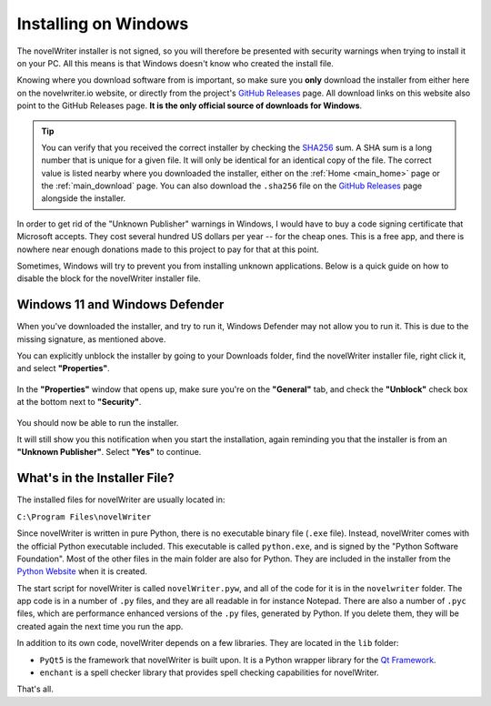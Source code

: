 .. _main_install_windows:

*********************
Installing on Windows
*********************

.. _GitHub Releases: https://github.com/vkbo/novelWriter/releases
.. _SHA256: https://en.wikipedia.org/wiki/SHA-2

The novelWriter installer is not signed, so you will therefore be presented with security warnings
when trying to install it on your PC. All this means is that Windows doesn't know who created the
install file.

Knowing where you download software from is important, so make sure you **only** download the
installer from either here on the novelwriter.io website, or directly from the project's
`GitHub Releases`_ page. All download links on this website also point to the GitHub Releases page.
**It is the only official source of downloads for Windows**.

.. tip::

   You can verify that you received the correct installer by checking the SHA256_ sum. A SHA sum is
   a long number that is unique for a given file. It will only be identical for an identical copy
   of the file. The correct value is listed nearby where you downloaded the installer, either on
   the :ref:`Home <main_home>` page or the :ref:`main_download` page. You can also download the
   ``.sha256`` file on the `GitHub Releases`_ page alongside the installer.

In order to get rid of the "Unknown Publisher" warnings in Windows, I would have to buy a code
signing certificate that Microsoft accepts. They cost several hundred US dollars per year -- for
the cheap ones. This is a free app, and there is nowhere near enough donations made to this project
to pay for that at this point.

Sometimes, Windows will try to prevent you from installing unknown applications. Below is a quick
guide on how to disable the block for the novelWriter installer file.


Windows 11 and Windows Defender
===============================

When you've downloaded the installer, and try to run it, Windows Defender may not allow you to run
it. This is due to the missing signature, as mentioned above.

You can explicitly unblock the installer by going to your Downloads folder, find the novelWriter
installer file, right click it, and select **"Properties"**.

.. figure:: ../images/help_win11_a.png

In the **"Properties"** window that opens up, make sure you're on the **"General"** tab, and check
the **"Unblock"** check box at the bottom next to **"Security"**.

.. figure:: ../images/help_win11_b.png

You should now be able to run the installer.

It will still show you this notification when you start the installation, again reminding you that
the installer is from an **"Unknown Publisher"**. Select **"Yes"** to continue.

.. figure:: ../images/help_win11_c.png


.. _main_install_win_content:

What's in the Installer File?
=============================

.. _Qt Framework: https://www.qt.io/
.. _Python Website: https://www.python.org/downloads/

The installed files for novelWriter are usually located in:

``C:\Program Files\novelWriter``

Since novelWriter is written in pure Python, there is no executable binary file (``.exe`` file).
Instead, novelWriter comes with the official Python executable included. This executable is
called ``python.exe``, and is signed by the "Python Software Foundation". Most of the other files
in the main folder are also for Python. They are included in the installer from the
`Python Website`_ when it is created.

The start script for novelWriter is called ``novelWriter.pyw``, and all of the code for it is in
the ``novelwriter`` folder. The app code is in a number of ``.py`` files, and they are all readable
in for instance Notepad. There are also a number of ``.pyc`` files, which are performance enhanced
versions of the ``.py`` files, generated by Python. If you delete them, they will be created again
the next time you run the app.

In addition to its own code, novelWriter depends on a few libraries. They are located in the
``lib`` folder:

* ``PyQt5`` is the framework that novelWriter is built upon. It is a Python wrapper library for
  the `Qt Framework`_.
* ``enchant`` is a spell checker library that provides spell checking capabilities for novelWriter.

That's all.
